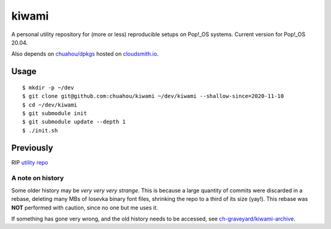 ######
kiwami
######

|forthebadge|

A personal utility repository for (more or less) reproducible setups on
Pop!_OS systems. Current version for Pop!_OS 20.04.

Also depends on `chuahou/dpkgs <https://github.com/chuahou/dpkgs>`_
hosted on `cloudsmith.io <https://cloudsmith.io/~c3hou/repos/dpkgs>`_.

Usage
=====

::

	$ mkdir -p ~/dev
	$ git clone git@github.com:chuahou/kiwami ~/dev/kiwami --shallow-since=2020-11-10
	$ cd ~/dev/kiwami
	$ git submodule init
	$ git submodule update --depth 1
	$ ./init.sh

Previously
==========

RIP `utility repo <https://github.com/chuahou/utility>`_

A note on history
-----------------

Some older history may be *very very very strange*. This is because a
large quantity of commits were discarded in a rebase, deleting many MBs
of Iosevka binary font files, shrinking the repo to a third of its size
(yay!). This rebase was **NOT** performed with caution, since no one
but me uses it.

If something has gone very wrong, and the old history needs to be
accessed, see `ch-graveyard/kiwami-archive
<https://github.com/ch-graveyard/kiwami-archive>`_.

.. |forthebadge| image:: https://forthebadge.com/images/badges/no-ragrets.svg
   :target: https://forthebadge.com
